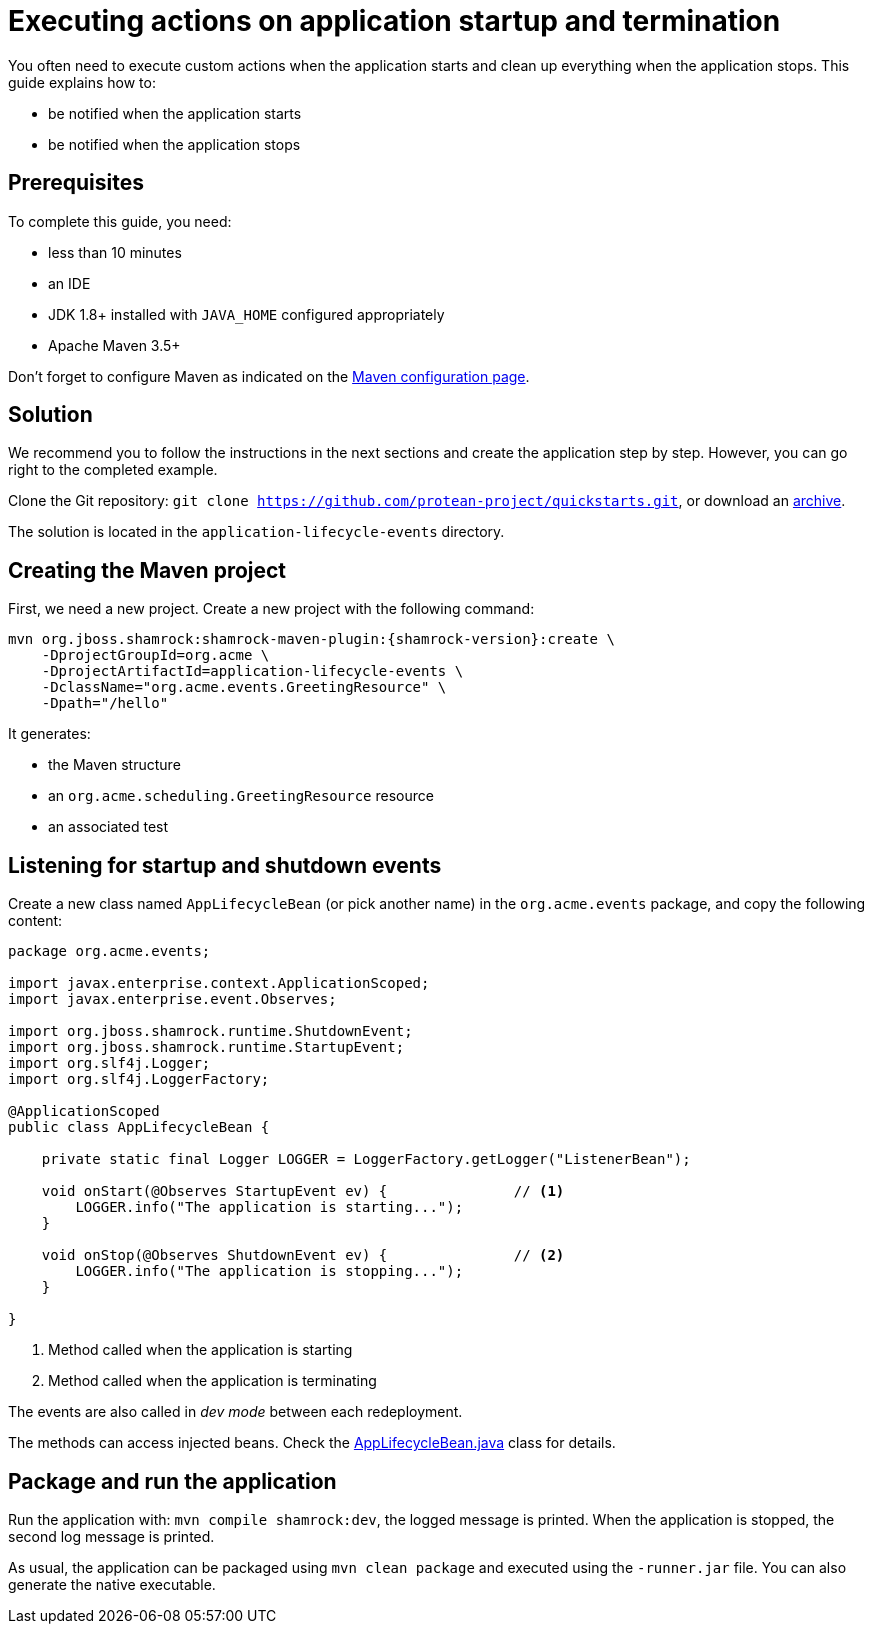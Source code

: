 = Executing actions on application startup and termination

You often need to execute custom actions when the application starts and clean up everything when the application stops.
This guide explains how to:

* be notified when the application starts
* be notified when the application stops

== Prerequisites

To complete this guide, you need:

* less than 10 minutes
* an IDE
* JDK 1.8+ installed with `JAVA_HOME` configured appropriately
* Apache Maven 3.5+

Don't forget to configure Maven as indicated on the link:maven-config.html[Maven configuration page].

== Solution

We recommend you to follow the instructions in the next sections and create the application step by step.
However, you can go right to the completed example.

Clone the Git repository: `git clone https://github.com/protean-project/quickstarts.git`, or download an https://github.com/protean-project/quickstarts/archive/master.zip[archive].

The solution is located in the `application-lifecycle-events` directory.

== Creating the Maven project

First, we need a new project. Create a new project with the following command:

[source, subs=attributes+]
----
mvn org.jboss.shamrock:shamrock-maven-plugin:{shamrock-version}:create \
    -DprojectGroupId=org.acme \
    -DprojectArtifactId=application-lifecycle-events \
    -DclassName="org.acme.events.GreetingResource" \
    -Dpath="/hello"
----

It generates:

* the Maven structure
* an `org.acme.scheduling.GreetingResource` resource
* an associated test

== Listening for startup and shutdown events

Create a new class named `AppLifecycleBean` (or pick another name) in the `org.acme.events` package, and copy the
following content:

[source,java]
----
package org.acme.events;

import javax.enterprise.context.ApplicationScoped;
import javax.enterprise.event.Observes;

import org.jboss.shamrock.runtime.ShutdownEvent;
import org.jboss.shamrock.runtime.StartupEvent;
import org.slf4j.Logger;
import org.slf4j.LoggerFactory;

@ApplicationScoped
public class AppLifecycleBean {

    private static final Logger LOGGER = LoggerFactory.getLogger("ListenerBean");

    void onStart(@Observes StartupEvent ev) {               // <1>
        LOGGER.info("The application is starting...");
    }

    void onStop(@Observes ShutdownEvent ev) {               // <2>
        LOGGER.info("The application is stopping...");
    }

}
----
1. Method called when the application is starting
2. Method called when the application is terminating

[INFO]
====
The events are also called in _dev mode_ between each redeployment.
====

[INFO]
====
The methods can access injected beans. Check the https://github.com/protean-project/quickstarts/blob/master/application-lifecycle-events/src/main/java/org/acme/events/AppLifecycleBean.java[AppLifecycleBean.java] class for details.
====

== Package and run the application

Run the application with: `mvn compile shamrock:dev`, the logged message is printed.
When the application is stopped, the second log message is printed.

As usual, the application can be packaged using `mvn clean package` and executed using the `-runner.jar` file.
You can also generate the native executable.